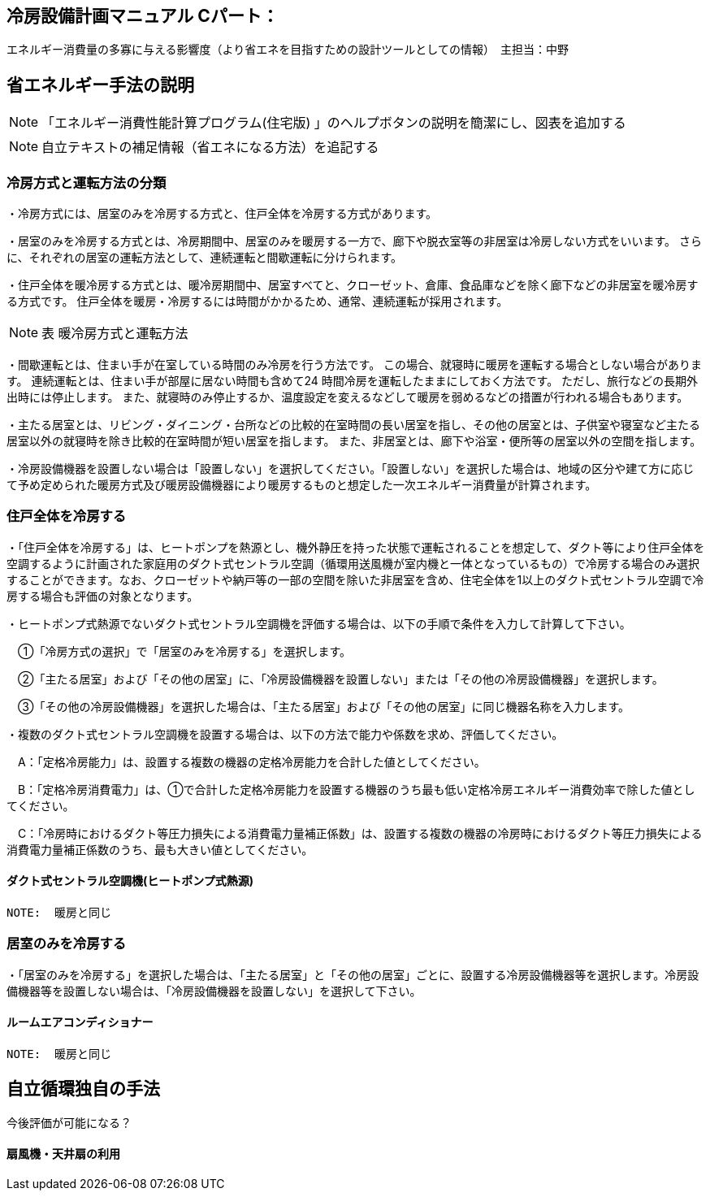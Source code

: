 == 冷房設備計画マニュアル Cパート：
エネルギー消費量の多寡に与える影響度（より省エネを目指すための設計ツールとしての情報）　主担当：中野


== 省エネルギー手法の説明
NOTE: 「エネルギー消費性能計算プログラム(住宅版) 」のヘルプボタンの説明を簡潔にし、図表を追加する

NOTE: 自立テキストの補足情報（省エネになる方法）を追記する

=== 冷房方式と運転方法の分類
・冷房方式には、居室のみを冷房する方式と、住戸全体を冷房する方式があります。 

・居室のみを冷房する方式とは、冷房期間中、居室のみを暖房する一方で、廊下や脱衣室等の非居室は冷房しない方式をいいます。 さらに、それぞれの居室の運転方法として、連続運転と間歇運転に分けられます。

・住戸全体を暖冷房する方式とは、暖冷房期間中、居室すべてと、クローゼット、倉庫、食品庫などを除く廊下などの非居室を暖冷房する方式です。 住戸全体を暖房・冷房するには時間がかかるため、通常、連続運転が採用されます。

NOTE: 表 暖冷房方式と運転方法 

・間歇運転とは、住まい手が在室している時間のみ冷房を行う方法です。 この場合、就寝時に暖房を運転する場合としない場合があります。 連続運転とは、住まい手が部屋に居ない時間も含めて24 時間冷房を運転したままにしておく方法です。 ただし、旅行などの長期外出時には停止します。 また、就寝時のみ停止するか、温度設定を変えるなどして暖房を弱めるなどの措置が行われる場合もあります。

・主たる居室とは、リビング・ダイニング・台所などの比較的在室時間の長い居室を指し、その他の居室とは、子供室や寝室など主たる居室以外の就寝時を除き比較的在室時間が短い居室を指します。 また、非居室とは、廊下や浴室・便所等の居室以外の空間を指します。

・冷房設備機器を設置しない場合は「設置しない」を選択してください。「設置しない」を選択した場合は、地域の区分や建て方に応じて予め定められた暖房方式及び暖房設備機器により暖房するものと想定した一次エネルギー消費量が計算されます。

=== 住戸全体を冷房する

・「住戸全体を冷房する」は、ヒートポンプを熱源とし、機外静圧を持った状態で運転されることを想定して、ダクト等により住戸全体を空調するように計画された家庭用のダクト式セントラル空調（循環用送風機が室内機と一体となっているもの）で冷房する場合のみ選択することができます。なお、クローゼットや納戸等の一部の空間を除いた非居室を含め、住宅全体を1以上のダクト式セントラル空調で冷房する場合も評価の対象となります。

・ヒートポンプ式熱源でないダクト式セントラル空調機を評価する場合は、以下の手順で条件を入力して計算して下さい。

　①「冷房方式の選択」で「居室のみを冷房する」を選択します。

　②「主たる居室」および「その他の居室」に、「冷房設備機器を設置しない」または「その他の冷房設備機器」を選択します。

　③「その他の冷房設備機器」を選択した場合は、「主たる居室」および「その他の居室」に同じ機器名称を入力します。

・複数のダクト式セントラル空調機を設置する場合は、以下の方法で能力や係数を求め、評価してください。

　A：「定格冷房能力」は、設置する複数の機器の定格冷房能力を合計した値としてください。

　B：「定格冷房消費電力」は、①で合計した定格冷房能力を設置する機器のうち最も低い定格冷房エネルギー消費効率で除した値としてください。

　C：「冷房時におけるダクト等圧力損失による消費電力量補正係数」は、設置する複数の機器の冷房時におけるダクト等圧力損失による消費電力量補正係数のうち、最も大きい値としてください。
 
==== ダクト式セントラル空調機(ヒートポンプ式熱源)
 NOTE:  暖房と同じ
 
=== 居室のみを冷房する
・「居室のみを冷房する」を選択した場合は、「主たる居室」と「その他の居室」ごとに、設置する冷房設備機器等を選択します。冷房設備機器等を設置しない場合は、「冷房設備機器を設置しない」を選択して下さい。
 
==== ルームエアコンディショナー
 NOTE:  暖房と同じ
 
 
== 自立循環独自の手法
今後評価が可能になる？

==== 扇風機・天井扇の利用

 
